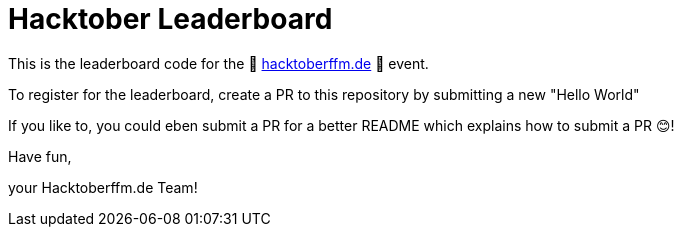 = Hacktober Leaderboard

This is the leaderboard code for the 🎃 https://hacktoberffm.de[hacktoberffm.de] 🎃 event.

To register for the leaderboard, create a PR to this repository by submitting a new "Hello World"

If you like to, you could eben submit a PR for a better README which explains how to submit a PR 😊!

Have fun,

your Hacktoberffm.de Team!